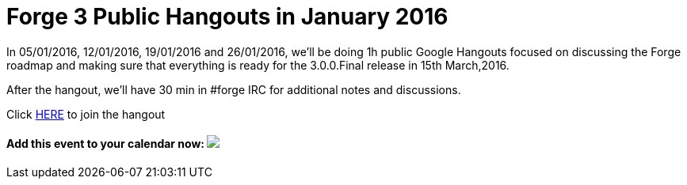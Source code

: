 = Forge 3 Public Hangouts in January 2016

In 05/01/2016, 12/01/2016, 19/01/2016 and 26/01/2016, we'll be doing 1h public Google Hangouts focused on discussing the Forge roadmap and making sure that everything is ready for the 3.0.0.Final release in 15th March,2016. 

After the hangout, we'll have 30 min in #forge IRC for additional notes and discussions.

Click link:https://talkgadget.google.com/hangouts/_/qo2o3hgv4urxkze6lsbyyueyuea[HERE] to join the hangout

++++
<h4>Add this event to your calendar now:
<a target="_blank" href="https://calendar.google.com/calendar/hosted/redhat.com/event?action=TEMPLATE&amp;tmeid=bDRra2tnMjhlYnRrNnZmN2ttN2FwZnNucXNfMjAxNjAxMTJUMTUwMDAwWiB0aXUzaWpoNW5vbDlwdjc4dmR2dTNra2J1a0Bn&amp;tmsrc=tiu3ijh5nol9pv78vdvu3kkbuk%40group.calendar.google.com"><img border="0" src="https://www.google.com/calendar/images/ext/gc_button1_en.gif"></a></h4>
++++

